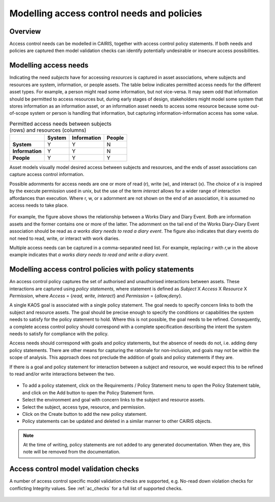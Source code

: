 Modelling access control needs and policies
===========================================


Overview
--------

Access control needs can be modelled in CAIRIS, together with access control policy statements.  If both needs and policies are captured then model validation checks can identify potentially undesirable or insecure access possibilities.


Modelling access needs
----------------------

Indicating the need *subjects* have for accessing *resources* is captured in asset associations, where subjects and resources are system, information, or people assets.  The table below indicates permitted access needs for the different asset types.  For example, a person might read some information, but not vice-versa.  It may seem odd that information should be permitted to access resources but, during early stages of design, stakeholders might model some system that stores information as an information asset, or an information asset needs to access some resource because some out-of-scope system or person is handling that information, but capturing information-information access has some value.

.. table:: Permitted access needs between subjects (rows) and resources (columns)

   +-----------------+--------+-------------+--------+
   |                 | System | Information | People |
   +=================+========+=============+========+
   | **System**      |   Y    |      Y      |   N    |
   +-----------------+--------+-------------+--------+
   | **Information** |   Y    |      Y      |   N    |
   +-----------------+--------+-------------+--------+
   | **People**      |   Y    |      Y      |   Y    |
   +-----------------+--------+-------------+--------+

Asset models visually model desired access between subjects and resources, and the ends of asset associations can capture access control information.

Possible adornments for access needs are one or more of read (r), write (w), and interact (x).  The choice of *x* is inspired by the execute permission used in unix, but the use of the term *interact* allows for a wider range of interaction affordances than execution.  Where r, w, or x adornment are not shown on the end of an association, it is assumed no access needs to take place.  

.. figure:: adornEg.jpg
   :alt: Access control adornment example

For example, the figure above shows the relationship between a Works Diary and Diary Event.  Both are information assets and the former contains one or more of the latter.  The adornment on the tail end of the Works Diary-Diary Event association should be read as *a works diary needs to read a diary event*.  The figure also indicates that diary events do not need to read, write, or interact with work diaries.

Multiple access needs can be captured in a comma-separated need list.  For example, replacing *r* with *r,w* in the above example indicates that *a works diary needs to read and write a diary event*.

Modelling access control policies with policy statements
--------------------------------------------------------

An access control policy captures the set of authorised and unauthorised interactions between assets.  These interactions are captured using *policy statements*, where  statement is defined as *Subject* X *Access* X *Resource* X *Permission*, where *Access* = {*read, write, interact*} and *Permission* = {*allow,deny*}.
	
A single KAOS goal is associated with a single policy statement.  The goal needs to specify concern links to both the subject and resource assets.  The goal should be precise enough to specify the conditions or capabilities the system needs to satisfy for the policy statement to hold.  Where this is not possible, the goal needs to be refined.  Consequently, a complete access control policy should correspond with a complete specification describing the intent the system needs to satisfy for compliance with the policy.  

Access needs should correspond with goals and policy statements, but the absence of needs do not, i.e. adding deny policy statements.  There are other means for capturing the rationale for non-inclusion, and goals may not be within the scope of analysis.  This approach does not preclude the addition of goals and policy statements if they are.

If there is a goal and policy statement for interaction between a subject and resource, we would expect this to be refined to read and/or write interactions between the two.

.. figure:: PolicyStatementForm.jpg
   :alt: Policy statement form

* To add a policy statement, click on the Requirements / Policy Statement menu to open the Policy Statement table, and click on the Add button to open the Policy Statement form.

* Select the environment and goal with concern links to the subject and resource assets.

* Select the subject, access type, resource, and permission.

* Click on the Create button to add the new policy statement.

* Policy statements can be updated and deleted in a similar manner to other CAIRIS objects.

.. note::
   At the time of writing, policy statements are not added to any generated documentation.  When they are, this note will be removed from the documentation.

Access control model validation checks
--------------------------------------

A number of access control specific model validation checks are supported, e.g. No-read down violation checks for conflicting Integrity values.  See :ref:`ac_checks` for a full list of supported checks.

.. figure:: acValidation.jpg
   :alt: Access control model validation checking
